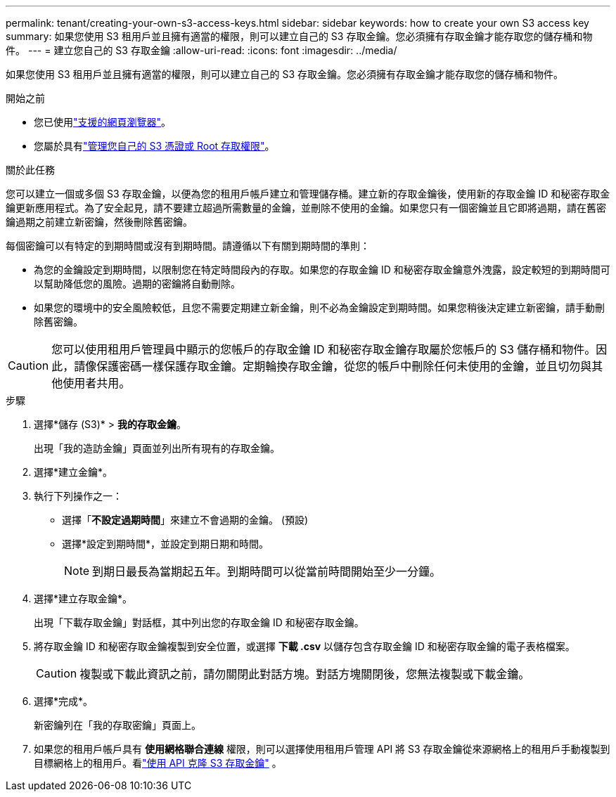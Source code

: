 ---
permalink: tenant/creating-your-own-s3-access-keys.html 
sidebar: sidebar 
keywords: how to create your own S3 access key 
summary: 如果您使用 S3 租用戶並且擁有適當的權限，則可以建立自己的 S3 存取金鑰。您必須擁有存取金鑰才能存取您的儲存桶和物件。 
---
= 建立您自己的 S3 存取金鑰
:allow-uri-read: 
:icons: font
:imagesdir: ../media/


[role="lead"]
如果您使用 S3 租用戶並且擁有適當的權限，則可以建立自己的 S3 存取金鑰。您必須擁有存取金鑰才能存取您的儲存桶和物件。

.開始之前
* 您已使用link:../admin/web-browser-requirements.html["支援的網頁瀏覽器"]。
* 您屬於具有link:tenant-management-permissions.html["管理您自己的 S3 憑證或 Root 存取權限"]。


.關於此任務
您可以建立一個或多個 S3 存取金鑰，以便為您的租用戶帳戶建立和管理儲存桶。建立新的存取金鑰後，使用新的存取金鑰 ID 和秘密存取金鑰更新應用程式。為了安全起見，請不要建立超過所需數量的金鑰，並刪除不使用的金鑰。如果您只有一個密鑰並且它即將過期，請在舊密鑰過期之前建立新密鑰，然後刪除舊密鑰。

每個密鑰可以有特定的到期時間或沒有到期時間。請遵循以下有關到期時間的準則：

* 為您的金鑰設定到期時間，以限制您在特定時間段內的存取。如果您的存取金鑰 ID 和秘密存取金鑰意外洩露，設定較短的到期時間可以幫助降低您的風險。過期的密鑰將自動刪除。
* 如果您的環境中的安全風險較低，且您不需要定期建立新金鑰，則不必為金鑰設定到期時間。如果您稍後決定建立新密鑰，請手動刪除舊密鑰。



CAUTION: 您可以使用租用戶管理員中顯示的您帳戶的存取金鑰 ID 和秘密存取金鑰存取屬於您帳戶的 S3 儲存桶和物件。因此，請像保護密碼一樣保護存取金鑰。定期輪換存取金鑰，從您的帳戶中刪除任何未使用的金鑰，並且切勿與其他使用者共用。

.步驟
. 選擇*儲存 (S3)* > *我的存取金鑰*。
+
出現「我的造訪金鑰」頁面並列出所有現有的存取金鑰。

. 選擇*建立金鑰*。
. 執行下列操作之一：
+
** 選擇「*不設定過期時間*」來建立不會過期的金鑰。  (預設)
** 選擇*設定到期時間*，並設定到期日期和時間。
+

NOTE: 到期日最長為當期起五年。到期時間可以從當前時間開始至少一分鐘。



. 選擇*建立存取金鑰*。
+
出現「下載存取金鑰」對話框，其中列出您的存取金鑰 ID 和秘密存取金鑰。

. 將存取金鑰 ID 和秘密存取金鑰複製到安全位置，或選擇 *下載 .csv* 以儲存包含存取金鑰 ID 和秘密存取金鑰的電子表格檔案。
+

CAUTION: 複製或下載此資訊之前，請勿關閉此對話方塊。對話方塊關閉後，您無法複製或下載金鑰。

. 選擇*完成*。
+
新密鑰列在「我的存取密鑰」頁面上。

. 如果您的租用戶帳戶具有 *使用網格聯合連線* 權限，則可以選擇使用租用戶管理 API 將 S3 存取金鑰從來源網格上的租用戶手動複製到目標網格上的租用戶。看link:grid-federation-clone-keys-with-api.html["使用 API 克隆 S3 存取金鑰"] 。

